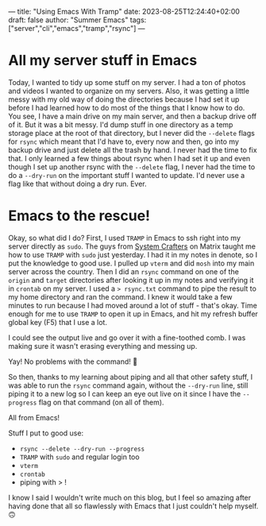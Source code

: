 ---
title: "Using Emacs With Tramp"
date: 2023-08-25T12:24:40+02:00
draft: false
author: "Summer Emacs"
tags: ["server","cli","emacs","tramp","rsync"]
---

* All my server stuff in Emacs
Today, I wanted to tidy up some stuff on my server. I had a ton of photos and videos I wanted to organize on my servers. Also, it was getting a little messy with my old way of doing the directories because I had set it up before I had learned how to do most of the things that I know how to do. You see, I have a main drive on my main server, and then a backup drive off of it. But it was a bit messy. I'd dump stuff in one directory as a temp storage place at the root of that directory, but I never did the =--delete= flags for =rsync= which meant that I'd have to, every now and then, go into my backup drive and just delete all the trash by hand. I never had the time to fix that. I only learned a few things about rsync when I had set it up and even though I set up another rsync with the =--delete= flag, I never had the time to do a =--dry-run= on the important stuff I wanted to update. I'd never use a flag like that without doing a dry run. Ever.

* Emacs to the rescue!
Okay, so what did I do? First, I used =TRAMP= in Emacs to ssh right into my server directly as =sudo=. The guys from [[https://systemcrafters.net][System Crafters]] on Matrix taught me how to use =TRAMP= with =sudo= just yesterday. I had it in my notes in denote, so I put the knowledge to good use. I pulled up =vterm= and did =mosh= into my main server across the country. Then I did an =rsync= command on one of the =origin= and =target= directories after looking it up in my notes and verifying it in =crontab= on my server. I used a => rsync.txt= command to pipe the result to my home directory and ran the command. I knew it would take a few minutes to run because I had moved around a lot of stuff - that's okay. Time enough for me to use =TRAMP= to open it up in Emacs, and hit my refresh buffer global key (F5) that I use a lot.

I could see the output live and go over it with a fine-toothed comb. I was making sure it wasn't erasing everything and messing up.

Yay! No problems with the command! 🥳

So then, thanks to my learning about piping and all that other safety stuff, I was able to run the =rsync= command again, without the =--dry-run= line, still piping it to a new log so I can keep an eye out live on it since I have the =--progress= flag on that command (on all of them).

All from Emacs!

Stuff I put to good use:
- =rsync --delete --dry-run --progress=
- =TRAMP= with =sudo= and regular login too
- =vterm=
- =crontab=
- piping with > !

I know I said I wouldn't write much on this blog, but I feel so amazing after having done that all so flawlessly with Emacs that I just couldn't help myself. 🙃

